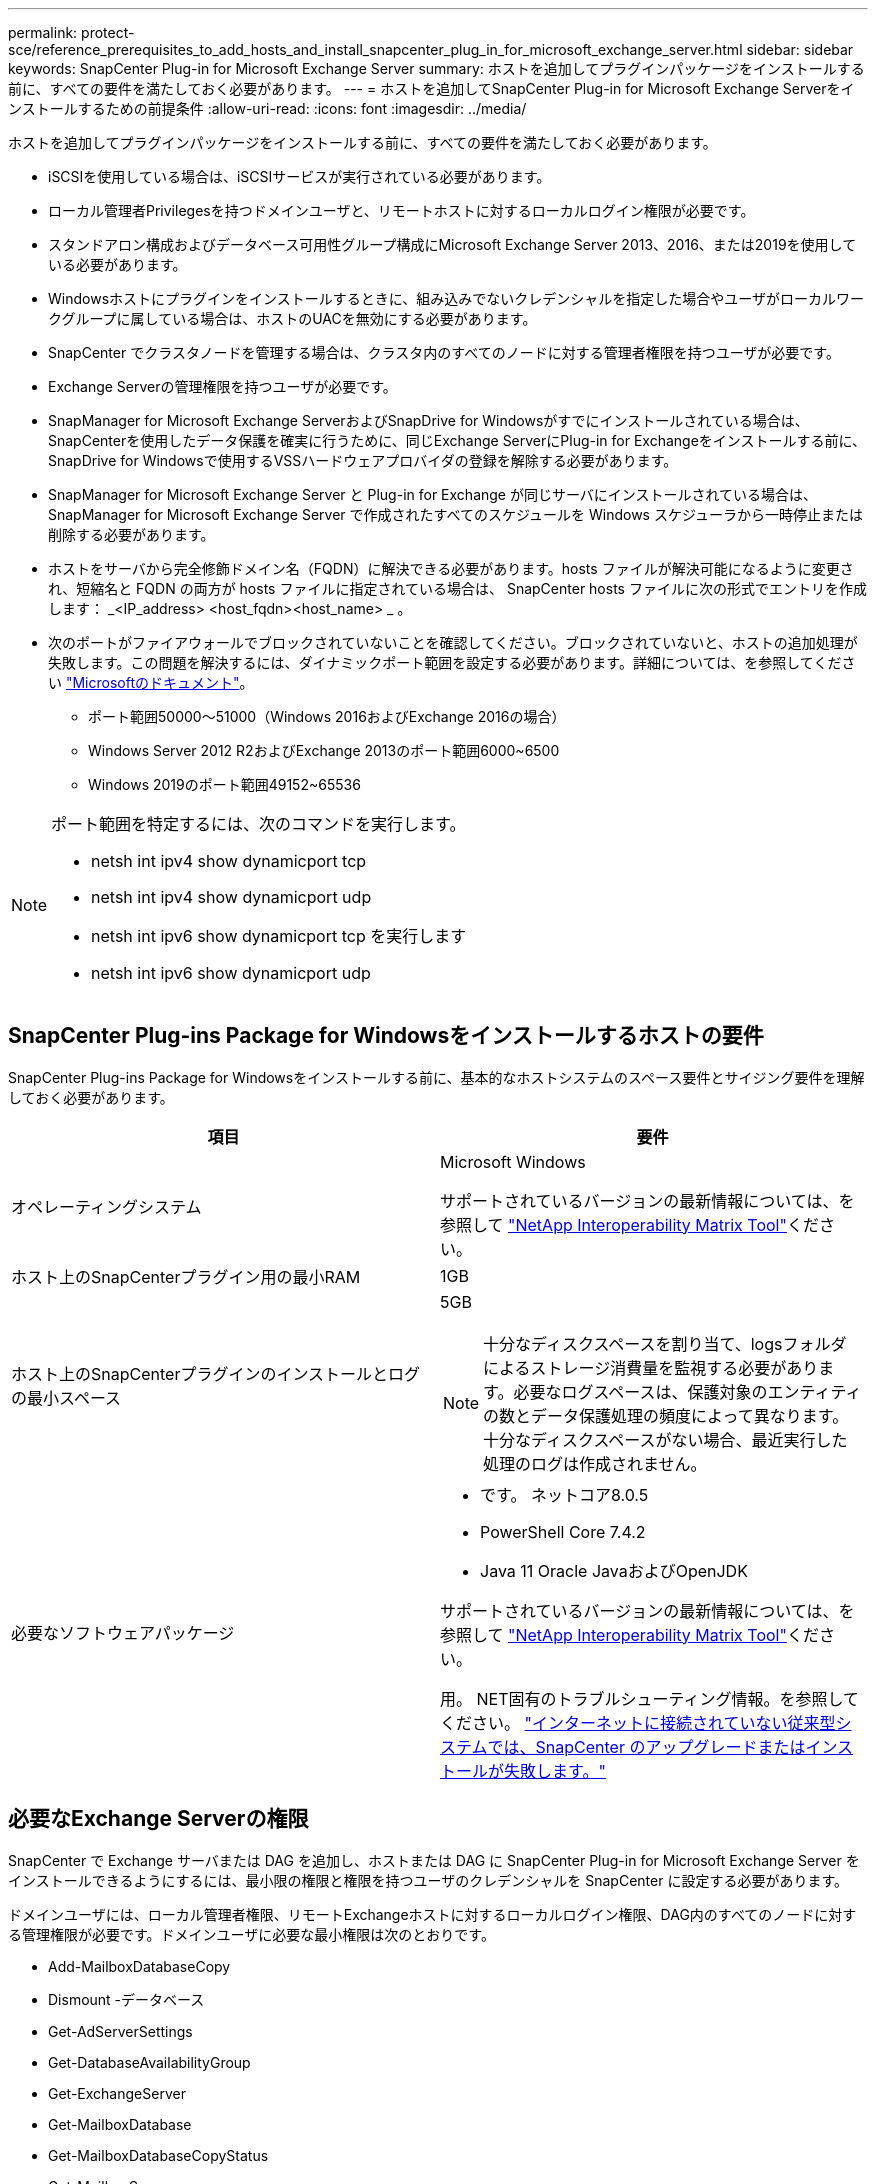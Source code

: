 ---
permalink: protect-sce/reference_prerequisites_to_add_hosts_and_install_snapcenter_plug_in_for_microsoft_exchange_server.html 
sidebar: sidebar 
keywords: SnapCenter Plug-in for Microsoft Exchange Server 
summary: ホストを追加してプラグインパッケージをインストールする前に、すべての要件を満たしておく必要があります。 
---
= ホストを追加してSnapCenter Plug-in for Microsoft Exchange Serverをインストールするための前提条件
:allow-uri-read: 
:icons: font
:imagesdir: ../media/


[role="lead"]
ホストを追加してプラグインパッケージをインストールする前に、すべての要件を満たしておく必要があります。

* iSCSIを使用している場合は、iSCSIサービスが実行されている必要があります。
* ローカル管理者Privilegesを持つドメインユーザと、リモートホストに対するローカルログイン権限が必要です。
* スタンドアロン構成およびデータベース可用性グループ構成にMicrosoft Exchange Server 2013、2016、または2019を使用している必要があります。
* Windowsホストにプラグインをインストールするときに、組み込みでないクレデンシャルを指定した場合やユーザがローカルワークグループに属している場合は、ホストのUACを無効にする必要があります。
* SnapCenter でクラスタノードを管理する場合は、クラスタ内のすべてのノードに対する管理者権限を持つユーザが必要です。
* Exchange Serverの管理権限を持つユーザが必要です。
* SnapManager for Microsoft Exchange ServerおよびSnapDrive for Windowsがすでにインストールされている場合は、SnapCenterを使用したデータ保護を確実に行うために、同じExchange ServerにPlug-in for Exchangeをインストールする前に、SnapDrive for Windowsで使用するVSSハードウェアプロバイダの登録を解除する必要があります。
* SnapManager for Microsoft Exchange Server と Plug-in for Exchange が同じサーバにインストールされている場合は、 SnapManager for Microsoft Exchange Server で作成されたすべてのスケジュールを Windows スケジューラから一時停止または削除する必要があります。
* ホストをサーバから完全修飾ドメイン名（FQDN）に解決できる必要があります。hosts ファイルが解決可能になるように変更され、短縮名と FQDN の両方が hosts ファイルに指定されている場合は、 SnapCenter hosts ファイルに次の形式でエントリを作成します： _<IP_address> <host_fqdn><host_name> _ 。
* 次のポートがファイアウォールでブロックされていないことを確認してください。ブロックされていないと、ホストの追加処理が失敗します。この問題を解決するには、ダイナミックポート範囲を設定する必要があります。詳細については、を参照してください https://docs.microsoft.com/en-us/troubleshoot/windows-server/networking/configure-rpc-dynamic-port-allocation-with-firewalls["Microsoftのドキュメント"^]。
+
** ポート範囲50000～51000（Windows 2016およびExchange 2016の場合）
** Windows Server 2012 R2およびExchange 2013のポート範囲6000~6500
** Windows 2019のポート範囲49152~65536




[NOTE]
====
ポート範囲を特定するには、次のコマンドを実行します。

* netsh int ipv4 show dynamicport tcp
* netsh int ipv4 show dynamicport udp
* netsh int ipv6 show dynamicport tcp を実行します
* netsh int ipv6 show dynamicport udp


====


== SnapCenter Plug-ins Package for Windowsをインストールするホストの要件

SnapCenter Plug-ins Package for Windowsをインストールする前に、基本的なホストシステムのスペース要件とサイジング要件を理解しておく必要があります。

|===
| 項目 | 要件 


 a| 
オペレーティングシステム
 a| 
Microsoft Windows

サポートされているバージョンの最新情報については、を参照して https://imt.netapp.com/matrix/imt.jsp?components=121074;&solution=1257&isHWU&src=IMT["NetApp Interoperability Matrix Tool"^]ください。



 a| 
ホスト上のSnapCenterプラグイン用の最小RAM
 a| 
1GB



 a| 
ホスト上のSnapCenterプラグインのインストールとログの最小スペース
 a| 
5GB


NOTE: 十分なディスクスペースを割り当て、logsフォルダによるストレージ消費量を監視する必要があります。必要なログスペースは、保護対象のエンティティの数とデータ保護処理の頻度によって異なります。十分なディスクスペースがない場合、最近実行した処理のログは作成されません。



 a| 
必要なソフトウェアパッケージ
 a| 
* です。 ネットコア8.0.5
* PowerShell Core 7.4.2
* Java 11 Oracle JavaおよびOpenJDK


サポートされているバージョンの最新情報については、を参照して https://imt.netapp.com/matrix/imt.jsp?components=121074;&solution=1257&isHWU&src=IMT["NetApp Interoperability Matrix Tool"^]ください。

用。 NET固有のトラブルシューティング情報。を参照してください。 https://kb.netapp.com/mgmt/SnapCenter/SnapCenter_upgrade_or_install_fails_with_This_KB_is_not_related_to_the_OS["インターネットに接続されていない従来型システムでは、SnapCenter のアップグレードまたはインストールが失敗します。"]

|===


== 必要なExchange Serverの権限

SnapCenter で Exchange サーバまたは DAG を追加し、ホストまたは DAG に SnapCenter Plug-in for Microsoft Exchange Server をインストールできるようにするには、最小限の権限と権限を持つユーザのクレデンシャルを SnapCenter に設定する必要があります。

ドメインユーザには、ローカル管理者権限、リモートExchangeホストに対するローカルログイン権限、DAG内のすべてのノードに対する管理権限が必要です。ドメインユーザに必要な最小権限は次のとおりです。

* Add-MailboxDatabaseCopy
* Dismount -データベース
* Get-AdServerSettings
* Get-DatabaseAvailabilityGroup
* Get-ExchangeServer
* Get-MailboxDatabase
* Get-MailboxDatabaseCopyStatus
* Get-MailboxServer
* Get-MailboxStatistics
* Get-PublicFolderDatabase
* MOVE-ActiveMailboxDatabase
* Move-DatabasePath -ConfigurationOnly：$true
* マウント-データベース
* New-MailboxDatabase
* 新規- PublicFolderDatabase
* Remove-MailboxDatabase
* 削除-MailboxDatabaseCopy
* 削除- PublicFolderDatabase
* 再開- MailboxDatabaseCopy
* Set-AdServerSettings
* set-MailboxDatabase-allowfilerestore：$true
* MailboxDatabaseCopyの設定
* Set-PublicFolderDatabase
* Suspend-MailboxDatabaseCopy
* Update-MailboxDatabaseCopy




== SnapCenter Plug-ins Package for Windowsをインストールするホストの要件

SnapCenter Plug-ins Package for Windowsをインストールする前に、基本的なホストシステムのスペース要件とサイジング要件を理解しておく必要があります。

|===
| 項目 | 要件 


 a| 
オペレーティングシステム
 a| 
Microsoft Windows

サポートされているバージョンの最新情報については、を参照して https://imt.netapp.com/matrix/imt.jsp?components=121074;&solution=1257&isHWU&src=IMT["NetApp Interoperability Matrix Tool"^]ください。



 a| 
ホスト上のSnapCenterプラグイン用の最小RAM
 a| 
1GB



 a| 
ホスト上のSnapCenterプラグインのインストールとログの最小スペース
 a| 
5GB


NOTE: 十分なディスクスペースを割り当て、logsフォルダによるストレージ消費量を監視する必要があります。必要なログスペースは、保護対象のエンティティの数とデータ保護処理の頻度によって異なります。十分なディスクスペースがない場合、最近実行した処理のログは作成されません。



 a| 
必要なソフトウェアパッケージ
 a| 
* です。 ネットコア8.0.5
* PowerShell Core 7.4.2
* Java 11 Oracle JavaおよびOpenJDK


サポートされているバージョンの最新情報については、を参照して https://imt.netapp.com/matrix/imt.jsp?components=121074;&solution=1257&isHWU&src=IMT["NetApp Interoperability Matrix Tool"^]ください。

用。 NET固有のトラブルシューティング情報。を参照してください。 https://kb.netapp.com/mgmt/SnapCenter/SnapCenter_upgrade_or_install_fails_with_This_KB_is_not_related_to_the_OS["インターネットに接続されていない従来型システムでは、SnapCenter のアップグレードまたはインストールが失敗します。"]

|===